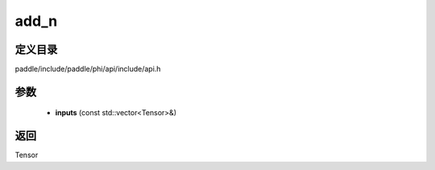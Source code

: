 .. _cn_api_paddle_experimental_add_n:

add_n
-------------------------------

.. cpp:function:: Tensor add_n ( const std::vector<Tensor> & inputs ) ;


定义目录
:::::::::::::::::::::
paddle/include/paddle/phi/api/include/api.h

参数
:::::::::::::::::::::
	- **inputs** (const std::vector<Tensor>&)

返回
:::::::::::::::::::::
Tensor
